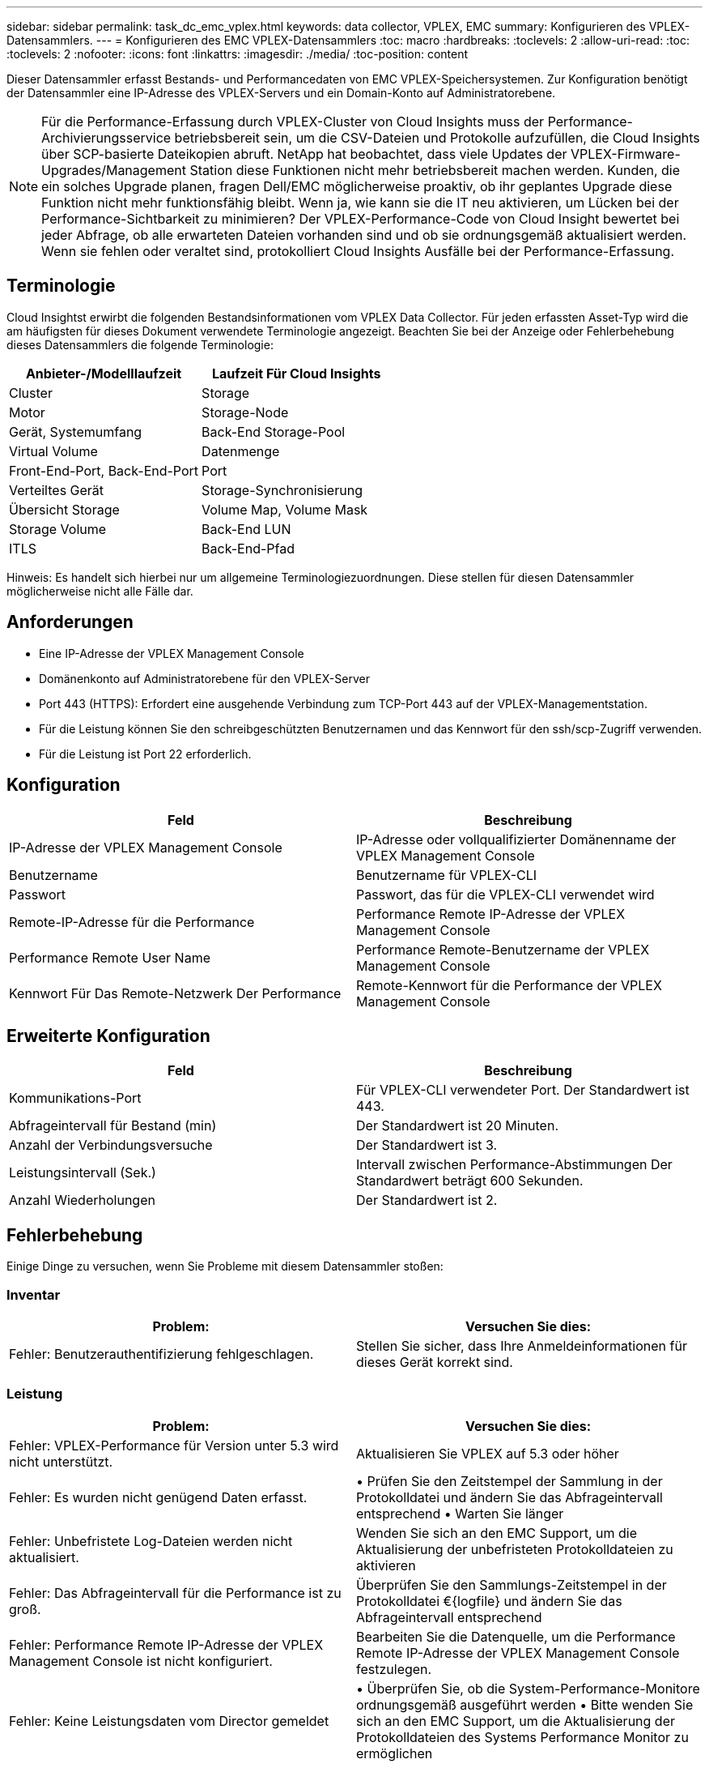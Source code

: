---
sidebar: sidebar 
permalink: task_dc_emc_vplex.html 
keywords: data collector, VPLEX, EMC 
summary: Konfigurieren des VPLEX-Datensammlers. 
---
= Konfigurieren des EMC VPLEX-Datensammlers
:toc: macro
:hardbreaks:
:toclevels: 2
:allow-uri-read: 
:toc: 
:toclevels: 2
:nofooter: 
:icons: font
:linkattrs: 
:imagesdir: ./media/
:toc-position: content


[role="lead"]
Dieser Datensammler erfasst Bestands- und Performancedaten von EMC VPLEX-Speichersystemen. Zur Konfiguration benötigt der Datensammler eine IP-Adresse des VPLEX-Servers und ein Domain-Konto auf Administratorebene.


NOTE: Für die Performance-Erfassung durch VPLEX-Cluster von Cloud Insights muss der Performance-Archivierungsservice betriebsbereit sein, um die CSV-Dateien und Protokolle aufzufüllen, die Cloud Insights über SCP-basierte Dateikopien abruft. NetApp hat beobachtet, dass viele Updates der VPLEX-Firmware-Upgrades/Management Station diese Funktionen nicht mehr betriebsbereit machen werden. Kunden, die ein solches Upgrade planen, fragen Dell/EMC möglicherweise proaktiv, ob ihr geplantes Upgrade diese Funktion nicht mehr funktionsfähig bleibt. Wenn ja, wie kann sie die IT neu aktivieren, um Lücken bei der Performance-Sichtbarkeit zu minimieren? Der VPLEX-Performance-Code von Cloud Insight bewertet bei jeder Abfrage, ob alle erwarteten Dateien vorhanden sind und ob sie ordnungsgemäß aktualisiert werden. Wenn sie fehlen oder veraltet sind, protokolliert Cloud Insights Ausfälle bei der Performance-Erfassung.



== Terminologie

Cloud Insightst erwirbt die folgenden Bestandsinformationen vom VPLEX Data Collector. Für jeden erfassten Asset-Typ wird die am häufigsten für dieses Dokument verwendete Terminologie angezeigt. Beachten Sie bei der Anzeige oder Fehlerbehebung dieses Datensammlers die folgende Terminologie:

[cols="2*"]
|===
| Anbieter-/Modelllaufzeit | Laufzeit Für Cloud Insights 


| Cluster | Storage 


| Motor | Storage-Node 


| Gerät, Systemumfang | Back-End Storage-Pool 


| Virtual Volume | Datenmenge 


| Front-End-Port, Back-End-Port | Port 


| Verteiltes Gerät | Storage-Synchronisierung 


| Übersicht Storage | Volume Map, Volume Mask 


| Storage Volume | Back-End LUN 


| ITLS | Back-End-Pfad 
|===
Hinweis: Es handelt sich hierbei nur um allgemeine Terminologiezuordnungen. Diese stellen für diesen Datensammler möglicherweise nicht alle Fälle dar.



== Anforderungen

* Eine IP-Adresse der VPLEX Management Console
* Domänenkonto auf Administratorebene für den VPLEX-Server
* Port 443 (HTTPS): Erfordert eine ausgehende Verbindung zum TCP-Port 443 auf der VPLEX-Managementstation.
* Für die Leistung können Sie den schreibgeschützten Benutzernamen und das Kennwort für den ssh/scp-Zugriff verwenden.
* Für die Leistung ist Port 22 erforderlich.




== Konfiguration

[cols="2*"]
|===
| Feld | Beschreibung 


| IP-Adresse der VPLEX Management Console | IP-Adresse oder vollqualifizierter Domänenname der VPLEX Management Console 


| Benutzername | Benutzername für VPLEX-CLI 


| Passwort | Passwort, das für die VPLEX-CLI verwendet wird 


| Remote-IP-Adresse für die Performance | Performance Remote IP-Adresse der VPLEX Management Console 


| Performance Remote User Name | Performance Remote-Benutzername der VPLEX Management Console 


| Kennwort Für Das Remote-Netzwerk Der Performance | Remote-Kennwort für die Performance der VPLEX Management Console 
|===


== Erweiterte Konfiguration

[cols="2*"]
|===
| Feld | Beschreibung 


| Kommunikations-Port | Für VPLEX-CLI verwendeter Port. Der Standardwert ist 443. 


| Abfrageintervall für Bestand (min) | Der Standardwert ist 20 Minuten. 


| Anzahl der Verbindungsversuche | Der Standardwert ist 3. 


| Leistungsintervall (Sek.) | Intervall zwischen Performance-Abstimmungen Der Standardwert beträgt 600 Sekunden. 


| Anzahl Wiederholungen | Der Standardwert ist 2. 
|===


== Fehlerbehebung

Einige Dinge zu versuchen, wenn Sie Probleme mit diesem Datensammler stoßen:



=== Inventar

[cols="2*"]
|===
| Problem: | Versuchen Sie dies: 


| Fehler: Benutzerauthentifizierung fehlgeschlagen. | Stellen Sie sicher, dass Ihre Anmeldeinformationen für dieses Gerät korrekt sind. 
|===


=== Leistung

[cols="2*"]
|===
| Problem: | Versuchen Sie dies: 


| Fehler: VPLEX-Performance für Version unter 5.3 wird nicht unterstützt. | Aktualisieren Sie VPLEX auf 5.3 oder höher 


| Fehler: Es wurden nicht genügend Daten erfasst. | • Prüfen Sie den Zeitstempel der Sammlung in der Protokolldatei und ändern Sie das Abfrageintervall entsprechend • Warten Sie länger 


| Fehler: Unbefristete Log-Dateien werden nicht aktualisiert. | Wenden Sie sich an den EMC Support, um die Aktualisierung der unbefristeten Protokolldateien zu aktivieren 


| Fehler: Das Abfrageintervall für die Performance ist zu groß. | Überprüfen Sie den Sammlungs-Zeitstempel in der Protokolldatei €{logfile} und ändern Sie das Abfrageintervall entsprechend 


| Fehler: Performance Remote IP-Adresse der VPLEX Management Console ist nicht konfiguriert. | Bearbeiten Sie die Datenquelle, um die Performance Remote IP-Adresse der VPLEX Management Console festzulegen. 


| Fehler: Keine Leistungsdaten vom Director gemeldet | • Überprüfen Sie, ob die System-Performance-Monitore ordnungsgemäß ausgeführt werden • Bitte wenden Sie sich an den EMC Support, um die Aktualisierung der Protokolldateien des Systems Performance Monitor zu ermöglichen 
|===
Weitere Informationen finden Sie im link:concept_requesting_support.html["Unterstützung"] Oder auf der link:reference_data_collector_support_matrix.html["Data Collector Supportmatrix"].
